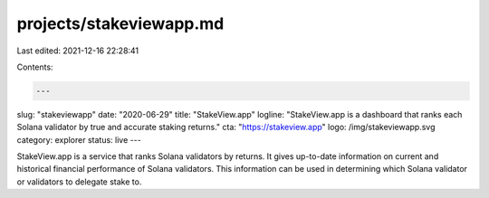 projects/stakeviewapp.md
========================

Last edited: 2021-12-16 22:28:41

Contents:

.. code-block:: md

    ---
slug: "stakeviewapp"
date: "2020-06-29"
title: "StakeView.app"
logline: "StakeView.app is a dashboard that ranks each Solana validator by true and accurate staking returns."
cta: "https://stakeview.app"
logo: /img/stakeviewapp.svg
category: explorer
status: live
---

StakeView.app is a service that ranks Solana validators by returns. It gives up-to-date information on current and historical financial performance of Solana validators. This information can be used in determining which Solana validator or validators to delegate stake to.


